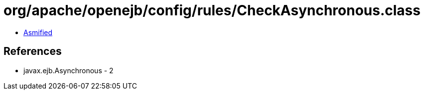 = org/apache/openejb/config/rules/CheckAsynchronous.class

 - link:CheckAsynchronous-asmified.java[Asmified]

== References

 - javax.ejb.Asynchronous - 2
